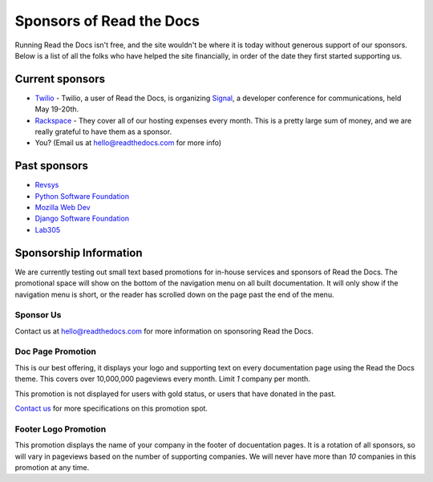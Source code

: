 Sponsors of Read the Docs
=========================

Running Read the Docs isn't free, and the site wouldn't be where it is today
without generous support of our sponsors. Below is a list of all the folks who
have helped the site financially, in order of the date they first started
supporting us.

Current sponsors
----------------

* `Twilio`_ - Twilio, a user of Read the Docs, is organizing `Signal`_, a
  developer conference for communications, held May 19-20th.
* `Rackspace`_ - They cover all of our hosting expenses every month.  This is a pretty large sum of money, and we are really grateful to have them as a sponsor.
* You? (Email us at hello@readthedocs.com for more info)

Past sponsors
-------------

* Revsys_
* `Python Software Foundation`_
* `Mozilla Web Dev`_
* `Django Software Foundation`_
* Lab305_

.. _Revsys: http://www.revsys.com/
.. _Python Software Foundation: http://python.org/psf/
.. _Mozilla Web Dev: http://blog.mozilla.com/webdev/
.. _Django Software Foundation: https://www.djangoproject.com/foundation/
.. _Lab305: http://www.lab305.com/
.. _Rackspace: http://www.rackspace.com/

.. _Twilio: http://twilio.com/
.. _Signal: http://signal.twilio.com/


Sponsorship Information
-----------------------

We are currently testing out small text based promotions for in-house services and sponsors of Read the Docs.
The promotional space will show on the bottom of the navigation menu on all built documentation.
It will only show if the navigation menu is short,
or the reader has scrolled down on the page past the end of the menu.

Sponsor Us
~~~~~~~~~~

Contact us at hello@readthedocs.com for more information on sponsoring Read the Docs.

Doc Page Promotion
~~~~~~~~~~~~~~~~~~

This is our best offering,
it displays your logo and supporting text on every documentation page using the Read the Docs theme.
This covers over 10,000,000 pageviews every month.
Limit *1* company per month.

This promotion is not displayed for users with gold status, or users that have
donated in the past.

`Contact us`_ for more specifications on this promotion spot.

.. _`Contact us`: mailto:hello@readthedocs.com

Footer Logo Promotion
~~~~~~~~~~~~~~~~~~~~~

This promotion displays the name of your company in the footer of docuentation pages.
It is a rotation of all sponsors,
so will vary in pageviews based on the number of supporting companies.
We will never have more than *10* companies in this promotion at any time.
